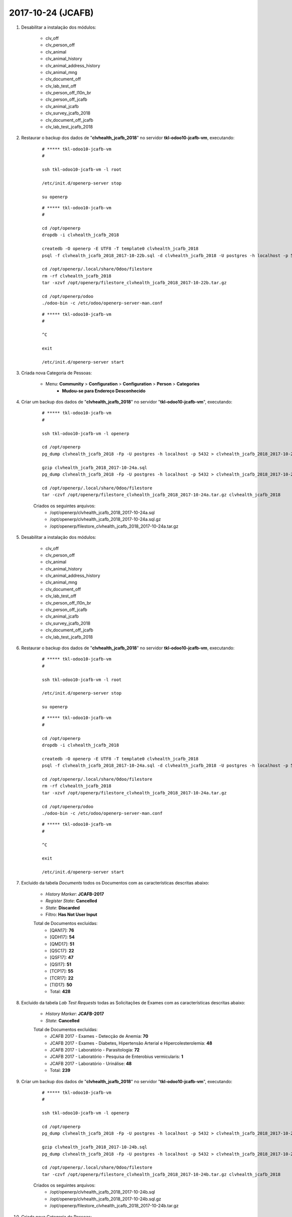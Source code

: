 ==================
2017-10-24 (JCAFB)
==================

#. Desabilitar a instalação dos módulos:

    * clv_off
    * clv_person_off
    * clv_animal
    * clv_animal_history
    * clv_animal_address_history
    * clv_animal_mng
    * clv_document_off
    * clv_lab_test_off
    * clv_person_off_l10n_br
    * clv_person_off_jcafb
    * clv_animal_jcafb
    * clv_survey_jcafb_2018
    * clv_document_off_jcafb
    * clv_lab_test_jcafb_2018

#. Restaurar o backup dos dados de "**clvhealth_jcafb_2018**" no servidor **tkl-odoo10-jcafb-vm**, executando:

    ::

        # ***** tkl-odoo10-jcafb-vm
        #

        ssh tkl-odoo10-jcafb-vm -l root

        /etc/init.d/openerp-server stop

        su openerp

    ::

        # ***** tkl-odoo10-jcafb-vm
        #

        cd /opt/openerp
        dropdb -i clvhealth_jcafb_2018

        createdb -O openerp -E UTF8 -T template0 clvhealth_jcafb_2018
        psql -f clvhealth_jcafb_2018_2017-10-22b.sql -d clvhealth_jcafb_2018 -U postgres -h localhost -p 5432 -q

        cd /opt/openerp/.local/share/Odoo/filestore
        rm -rf clvhealth_jcafb_2018
        tar -xzvf /opt/openerp/filestore_clvhealth_jcafb_2018_2017-10-22b.tar.gz

        cd /opt/openerp/odoo
        ./odoo-bin -c /etc/odoo/openerp-server-man.conf

    ::

        # ***** tkl-odoo10-jcafb-vm
        #

        ^C

        exit

        /etc/init.d/openerp-server start

#. Criada nova Categoria de Pessoas:

    * Menu: **Community** > **Configuration** > **Configuration** > **Person** > **Categories**
        * **Mudou-se para Endereço Desconhecido**

#. Criar um backup dos dados de "**clvhealth_jcafb_2018**" no servidor "**tkl-odoo10-jcafb-vm**", executando:

    ::

        # ***** tkl-odoo10-jcafb-vm
        #

        ssh tkl-odoo10-jcafb-vm -l openerp

        cd /opt/openerp
        pg_dump clvhealth_jcafb_2018 -Fp -U postgres -h localhost -p 5432 > clvhealth_jcafb_2018_2017-10-24a.sql

        gzip clvhealth_jcafb_2018_2017-10-24a.sql
        pg_dump clvhealth_jcafb_2018 -Fp -U postgres -h localhost -p 5432 > clvhealth_jcafb_2018_2017-10-24a.sql

        cd /opt/openerp/.local/share/Odoo/filestore
        tar -czvf /opt/openerp/filestore_clvhealth_jcafb_2018_2017-10-24a.tar.gz clvhealth_jcafb_2018

    Criados os seguintes arquivos:
        * /opt/openerp/clvhealth_jcafb_2018_2017-10-24a.sql
        * /opt/openerp/clvhealth_jcafb_2018_2017-10-24a.sql.gz
        * /opt/openerp/filestore_clvhealth_jcafb_2018_2017-10-24a.tar.gz

#. Desabilitar a instalação dos módulos:

    * clv_off
    * clv_person_off
    * clv_animal
    * clv_animal_history
    * clv_animal_address_history
    * clv_animal_mng
    * clv_document_off
    * clv_lab_test_off
    * clv_person_off_l10n_br
    * clv_person_off_jcafb
    * clv_animal_jcafb
    * clv_survey_jcafb_2018
    * clv_document_off_jcafb
    * clv_lab_test_jcafb_2018

#. Restaurar o backup dos dados de "**clvhealth_jcafb_2018**" no servidor **tkl-odoo10-jcafb-vm**, executando:

    ::

        # ***** tkl-odoo10-jcafb-vm
        #

        ssh tkl-odoo10-jcafb-vm -l root

        /etc/init.d/openerp-server stop

        su openerp

    ::

        # ***** tkl-odoo10-jcafb-vm
        #

        cd /opt/openerp
        dropdb -i clvhealth_jcafb_2018

        createdb -O openerp -E UTF8 -T template0 clvhealth_jcafb_2018
        psql -f clvhealth_jcafb_2018_2017-10-24a.sql -d clvhealth_jcafb_2018 -U postgres -h localhost -p 5432 -q

        cd /opt/openerp/.local/share/Odoo/filestore
        rm -rf clvhealth_jcafb_2018
        tar -xzvf /opt/openerp/filestore_clvhealth_jcafb_2018_2017-10-24a.tar.gz

        cd /opt/openerp/odoo
        ./odoo-bin -c /etc/odoo/openerp-server-man.conf

    ::

        # ***** tkl-odoo10-jcafb-vm
        #

        ^C

        exit

        /etc/init.d/openerp-server start

#. Excluido da tabela *Documents* todos os Documentos com as características descritas abaixo:

    * *History Marker*: **JCAFB-2017**
    * *Register State*: **Cancelled**
    * *State*: **Discarded**
    * Filtro: **Has Not User Input**

    Total de Documentos excluídas:
        * [QAN17]: **76**
        * [QDH17]: **54**
        * [QMD17]: **51**
        * [QSC17]: **22**
        * [QSF17]: **47**
        * [QSI17]: **51**
        * [TCP17]: **55**
        * [TCR17]: **22**
        * [TID17]: **50**
        * Total: **428**

#. Excluido da tabela *Lab Test Requests* todas as Solicitações de Exames com as características descritas abaixo:

    * *History Marker*: **JCAFB-2017**
    * *State*: **Cancelled**

    Total de Documentos excluídas:
        * JCAFB 2017 - Exames - Detecção de Anemia: **70**
        * JCAFB 2017 - Exames - Diabetes, Hipertensão Arterial e Hipercolesterolemia: **48**
        * JCAFB 2017 - Laboratório - Parasitologia: **72**
        * JCAFB 2017 - Laboratório - Pesquisa de Enterobius vermicularis: **1**
        * JCAFB 2017 - Laboratório - Urinálise: **48**
        * Total: **239**

#. Criar um backup dos dados de "**clvhealth_jcafb_2018**" no servidor "**tkl-odoo10-jcafb-vm**", executando:

    ::

        # ***** tkl-odoo10-jcafb-vm
        #

        ssh tkl-odoo10-jcafb-vm -l openerp

        cd /opt/openerp
        pg_dump clvhealth_jcafb_2018 -Fp -U postgres -h localhost -p 5432 > clvhealth_jcafb_2018_2017-10-24b.sql

        gzip clvhealth_jcafb_2018_2017-10-24b.sql
        pg_dump clvhealth_jcafb_2018 -Fp -U postgres -h localhost -p 5432 > clvhealth_jcafb_2018_2017-10-24b.sql

        cd /opt/openerp/.local/share/Odoo/filestore
        tar -czvf /opt/openerp/filestore_clvhealth_jcafb_2018_2017-10-24b.tar.gz clvhealth_jcafb_2018

    Criados os seguintes arquivos:
        * /opt/openerp/clvhealth_jcafb_2018_2017-10-24b.sql
        * /opt/openerp/clvhealth_jcafb_2018_2017-10-24b.sql.gz
        * /opt/openerp/filestore_clvhealth_jcafb_2018_2017-10-24b.tar.gz

#. Criada nova Categoria de Pessoas:

    * Menu: **Community** > **Configuration** > **Configuration** > **Person** > **Categories**
        * **Recusou-se a Participar (JCAFB-2017)**

#. Atualizados os dados de todas as Pessoas com as características descritas abaixo:

    * *History Marker*: **JCAFB-2018**
    * *Register State*: **Cancelled**
    * *State*: **Unavailable**
    * *Global Tags*: **Recusa**

    Foram atualizados os seguintes campos:
        * *Register State*: **Done**
        * *State*: **Available**
        * *Categories*: adicionado **Recusou-se a Participar (JCAFB-2017)**
        * *Global Tags*: **Nenhum**

    Total de Pessoas atualizadas: **26**

#. Atualizados os dados de todas as Pessoas com as características descritas abaixo:

    * *History Marker*: **JCAFB-2018**
    * *Register State*: **Cancelled**
    * *State*: **Unavailable**

    Foram atualizados os seguintes campos:
        * *Register State*: **Done**
        * *State*: **Available**
        * *Global Tags*: **Nenhum**

    Total de Pessoas atualizadas: **28**

#. Atualizados os dados de todas as Pessoas com as características descritas abaixo:

    * *History Marker*: **Indefinido**
    * *Register State*: **Cancelled**
    * *State*: **Unavailable**
    * *Global Tags*: **Recusa**

    Foram atualizados os seguintes campos:
        * *Register State*: **Done**
        * *State*: **Available**
        * *Categories*: adicionado **Recusou-se a Participar (JCAFB-2017)**
        * *Global Tags*: **Nenhum**

    Total de Pessoas atualizadas: **3**

#. Criar um backup dos dados de "**clvhealth_jcafb_2018**" no servidor "**tkl-odoo10-jcafb-vm**", executando:

    ::

        # ***** tkl-odoo10-jcafb-vm
        #

        ssh tkl-odoo10-jcafb-vm -l openerp

        cd /opt/openerp
        pg_dump clvhealth_jcafb_2018 -Fp -U postgres -h localhost -p 5432 > clvhealth_jcafb_2018_2017-10-24c.sql

        gzip clvhealth_jcafb_2018_2017-10-24c.sql
        pg_dump clvhealth_jcafb_2018 -Fp -U postgres -h localhost -p 5432 > clvhealth_jcafb_2018_2017-10-24c.sql

        cd /opt/openerp/.local/share/Odoo/filestore
        tar -czvf /opt/openerp/filestore_clvhealth_jcafb_2018_2017-10-24c.tar.gz clvhealth_jcafb_2018

    Criados os seguintes arquivos:
        * /opt/openerp/clvhealth_jcafb_2018_2017-10-24c.sql
        * /opt/openerp/clvhealth_jcafb_2018_2017-10-24c.sql.gz
        * /opt/openerp/filestore_clvhealth_jcafb_2018_2017-10-24c.tar.gz

#. Desabilitar a instalação dos módulos:

    * clv_off
    * clv_person_off
    * clv_animal
    * clv_animal_history
    * clv_animal_address_history
    * clv_animal_mng
    * clv_document_off
    * clv_lab_test_off
    * clv_person_off_l10n_br
    * clv_person_off_jcafb
    * clv_animal_jcafb
    * clv_survey_jcafb_2018
    * clv_document_off_jcafb
    * clv_lab_test_jcafb_2018

#. Restaurar o backup dos dados de "**clvhealth_jcafb_2018**" no servidor **tkl-odoo10-jcafb-vm**, executando:

    ::

        # ***** tkl-odoo10-jcafb-vm
        #

        ssh tkl-odoo10-jcafb-vm -l root

        /etc/init.d/openerp-server stop

        su openerp

    ::

        # ***** tkl-odoo10-jcafb-vm
        #

        cd /opt/openerp
        dropdb -i clvhealth_jcafb_2018

        createdb -O openerp -E UTF8 -T template0 clvhealth_jcafb_2018
        psql -f clvhealth_jcafb_2018_2017-10-24c.sql -d clvhealth_jcafb_2018 -U postgres -h localhost -p 5432 -q

        cd /opt/openerp/.local/share/Odoo/filestore
        rm -rf clvhealth_jcafb_2018
        tar -xzvf /opt/openerp/filestore_clvhealth_jcafb_2018_2017-10-24c.tar.gz

        cd /opt/openerp/odoo
        ./odoo-bin -c /etc/odoo/openerp-server-man.conf

    ::

        # ***** tkl-odoo10-jcafb-vm
        #

        ^C

        exit

        /etc/init.d/openerp-server start

#. Excluido da tabela *Persons* todas as Pessoas com as características descritas abaixo:

    * *History Marker*: **Indefinido**
    * *Register State*: **Cancelled**
    * *State*: **Unavailable**
    * *Global Tags*: **Duplicidade de Cadastro**
    * Não possuir itens em: 
        * *Events*
        * *Cocuments*
        * *Lab Test Requests*, *Lab Test Results* e *Lab Test Reports*

    Total de Pessoas excluídas: **4**

#. Excluido da tabela *Persons* todas as Pessoas com as características descritas abaixo:

    * *History Marker*: **Indefinido**
    * *Register State*: **Cancelled**
    * *State*: **Unavailable**
    * *Global Tags*: **Óbito**
    * Não possuir itens em: 
        * *Events*
        * *Cocuments*
        * *Lab Test Requests*, *Lab Test Results* e *Lab Test Reports*

    Total de Pessoas excluídas: **2**

#. Excluido da tabela *Persons* todas as Pessoas com as características descritas abaixo:

    * *History Marker*: **Indefinido**
    * *Register State*: **Cancelled**
    * *State*: **Unavailable**
    * *Global Tags*: **Mudança de Cidade**
    * Não possuir itens em: 
        * *Events*
        * *Cocuments*
        * *Lab Test Requests*, *Lab Test Results* e *Lab Test Reports*

    Total de Pessoas excluídas: **2**

#. Excluido da tabela *Persons* todas as Pessoas com as características descritas abaixo:

    * *History Marker*: **Indefinido**
    * *Register State*: **Cancelled**
    * *State*: **Unavailable**
    * *Global Tags*: **Não Encontrado**
    * Não possuir itens em: 
        * *Events*
        * *Cocuments*
        * *Lab Test Requests*, *Lab Test Results* e *Lab Test Reports*

    Total de Pessoas excluídas: **2**

    **Obs.**: Não está sendo possivel excluir "Suzelaine Raimunda da Silva" [210.607-89]

#. Criar um backup dos dados de "**clvhealth_jcafb_2018**" no servidor "**tkl-odoo10-jcafb-vm**", executando:

    ::

        # ***** tkl-odoo10-jcafb-vm
        #

        ssh tkl-odoo10-jcafb-vm -l openerp

        cd /opt/openerp
        pg_dump clvhealth_jcafb_2018 -Fp -U postgres -h localhost -p 5432 > clvhealth_jcafb_2018_2017-10-24d.sql

        gzip clvhealth_jcafb_2018_2017-10-24d.sql
        pg_dump clvhealth_jcafb_2018 -Fp -U postgres -h localhost -p 5432 > clvhealth_jcafb_2018_2017-10-24d.sql

        cd /opt/openerp/.local/share/Odoo/filestore
        tar -czvf /opt/openerp/filestore_clvhealth_jcafb_2018_2017-10-24d.tar.gz clvhealth_jcafb_2018

    Criados os seguintes arquivos:
        * /opt/openerp/clvhealth_jcafb_2018_2017-10-24d.sql
        * /opt/openerp/clvhealth_jcafb_2018_2017-10-24d.sql.gz
        * /opt/openerp/filestore_clvhealth_jcafb_2018_2017-10-24d.tar.gz

#. Atualizado os dados de todas as Pessoas com as características descritas abaixo:

    * *History Marker*: **JCAFB-2018**

    Foram atualizados os seguintes campos:
        * *Register State*: **Done**
        * *State*: **Available**
        * *Global Tags*: **Indefinido**

    Total de Pessoas atualizadas: **733**

#. Atualizado os dados de todas as Pessoas com as características descritas abaixo:

    * *History Marker*: **JCAFB-2018**
    * *Categories*: **Mudou-se para Endereço Desconhecido**

    Foram atualizados os seguintes campos:
        * *Register State*: **Done**
        * *State*: **Unavailable**
        * *Global Tags*: **Indefinido**

    Total de Pessoas atualizadas: **2**

#. Atualizado os dados de todas as Pessoas com as características descritas abaixo:

    * *History Marker*: **Indefinido**

    Foram atualizados os seguintes campos:
        * *Register State*: **Done**
        * *State*: **Available**
        * *Global Tags*: **Indefinido**

    Total de Pessoas atualizadas: **260**

#. Excluido da tabela *Persons* todas as Pessoas com as características descritas abaixo:

    * *History Marker*: **Indefinido**
    * *Register State*: **Cancelled**
    * *State*: **Unavailable**
    * Não possuir itens em: 
        * *Events*
        * *Cocuments*
        * *Lab Test Requests*, *Lab Test Results* e *Lab Test Reports*

    Total de Pessoas excluídas: **6**

    **Obs.**: Não está sendo possivel excluir:
        * "Daiane Aparecida da Rocha Sturchio" [210.224-29]
        * "Mírian da Cunha Martins Silveira" [210.258-78]
        * "Robson Aparecido Silveira" [210.672-87]
        * "Suzelaine Raimunda da Silva" [210.607-89]
        * "Tânia Cristina Torres" [210.272-26]

#. Criar um backup dos dados de "**clvhealth_jcafb_2018**" no servidor "**tkl-odoo10-jcafb-vm**", executando:

    ::

        # ***** tkl-odoo10-jcafb-vm
        #

        ssh tkl-odoo10-jcafb-vm -l openerp

        cd /opt/openerp
        pg_dump clvhealth_jcafb_2018 -Fp -U postgres -h localhost -p 5432 > clvhealth_jcafb_2018_2017-10-24e.sql

        gzip clvhealth_jcafb_2018_2017-10-24e.sql
        pg_dump clvhealth_jcafb_2018 -Fp -U postgres -h localhost -p 5432 > clvhealth_jcafb_2018_2017-10-24e.sql

        cd /opt/openerp/.local/share/Odoo/filestore
        tar -czvf /opt/openerp/filestore_clvhealth_jcafb_2018_2017-10-24e.tar.gz clvhealth_jcafb_2018

    Criados os seguintes arquivos:
        * /opt/openerp/clvhealth_jcafb_2018_2017-10-24e.sql
        * /opt/openerp/clvhealth_jcafb_2018_2017-10-24e.sql.gz
        * /opt/openerp/filestore_clvhealth_jcafb_2018_2017-10-24e.tar.gz

#. Desabilitar a instalação dos módulos:

    * clv_off
    * clv_person_off
    * clv_animal
    * clv_animal_history
    * clv_animal_address_history
    * clv_animal_mng
    * clv_document_off
    * clv_lab_test_off
    * clv_person_off_l10n_br
    * clv_person_off_jcafb
    * clv_animal_jcafb
    * clv_survey_jcafb_2018
    * clv_document_off_jcafb
    * clv_lab_test_jcafb_2018

#. Restaurar o backup dos dados de "**clvhealth_jcafb_2018**" no servidor **tkl-odoo10-jcafb-vm**, executando:

    ::

        # ***** tkl-odoo10-jcafb-vm
        #

        ssh tkl-odoo10-jcafb-vm -l root

        /etc/init.d/openerp-server stop

        su openerp

    ::

        # ***** tkl-odoo10-jcafb-vm
        #

        cd /opt/openerp
        dropdb -i clvhealth_jcafb_2018

        createdb -O openerp -E UTF8 -T template0 clvhealth_jcafb_2018
        psql -f clvhealth_jcafb_2018_2017-10-24e.sql -d clvhealth_jcafb_2018 -U postgres -h localhost -p 5432 -q

        cd /opt/openerp/.local/share/Odoo/filestore
        rm -rf clvhealth_jcafb_2018
        tar -xzvf /opt/openerp/filestore_clvhealth_jcafb_2018_2017-10-24e.tar.gz

        cd /opt/openerp/odoo
        ./odoo-bin -c /etc/odoo/openerp-server-man.conf

    ::

        # ***** tkl-odoo10-jcafb-vm
        #

        ^C

        exit

        /etc/init.d/openerp-server start

#. **Atualizar** o módulo:

    * clv_address

    ::

        # ***** tkl-odoo10-jcafb-vm
        #

        ssh tkl-odoo10-jcafb-vm -l openerp

        cd /opt/openerp/clvsol_clvhealth_jcafb/project
        python install.py --admin_pw "***" --admin_user_pw "***" --data_admin_user_pw "***" --dbname "clvhealth_jcafb_2018" -m clv_address

#. Atualizar o Bairro de todos os Endereços da **Zona Urbana** como **Centro**.

#. Atualizado os dados de todos os Endereços com as características descritas abaixo:

    * *History Marker*: **JCAFB-2018**

    Foram atualizados os seguintes campos:
        * *Register State*: **Done**
        * *State*: **Available**

    Total de Endereços atualizadas: **378**

#. Atualizado os dados de todos os Endereços com as características descritas abaixo:

    * *History Marker*: **Indefinido**

    Foram atualizados os seguintes campos:
        * *Register State*: **Done**
        * *State*: **Available**

    Total de Endereços atualizadas: **92**

#. Criar um backup dos dados de "**clvhealth_jcafb_2018**" no servidor "**tkl-odoo10-jcafb-vm**", executando:

    ::

        # ***** tkl-odoo10-jcafb-vm
        #

        ssh tkl-odoo10-jcafb-vm -l openerp

        cd /opt/openerp
        pg_dump clvhealth_jcafb_2018 -Fp -U postgres -h localhost -p 5432 > clvhealth_jcafb_2018_2017-10-24f.sql

        gzip clvhealth_jcafb_2018_2017-10-24f.sql
        pg_dump clvhealth_jcafb_2018 -Fp -U postgres -h localhost -p 5432 > clvhealth_jcafb_2018_2017-10-24f.sql

        cd /opt/openerp/.local/share/Odoo/filestore
        tar -czvf /opt/openerp/filestore_clvhealth_jcafb_2018_2017-10-24f.tar.gz clvhealth_jcafb_2018

    Criados os seguintes arquivos:
        * /opt/openerp/clvhealth_jcafb_2018_2017-10-24f.sql
        * /opt/openerp/clvhealth_jcafb_2018_2017-10-24f.sql.gz
        * /opt/openerp/filestore_clvhealth_jcafb_2018_2017-10-24f.tar.gz
